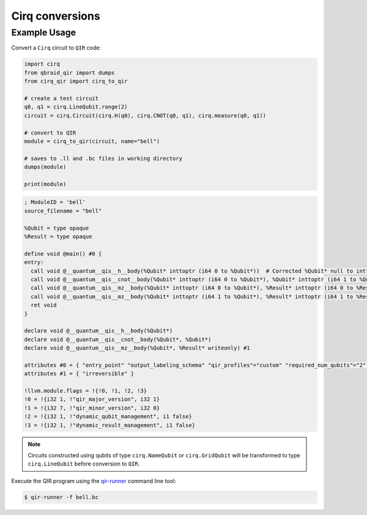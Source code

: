 .. _sdk_qir_cirq:

Cirq conversions
==================

Example Usage
--------------

Convert a ``Cirq`` circuit to ``QIR`` code:

.. code-block:: python

   import cirq
   from qbraid_qir import dumps
   from cirq_qir import cirq_to_qir

   # create a test circuit
   q0, q1 = cirq.LineQubit.range(2)
   circuit = cirq.Circuit(cirq.H(q0), cirq.CNOT(q0, q1), cirq.measure(q0, q1))
   
   # convert to QIR
   module = cirq_to_qir(circuit, name="bell")

   # saves to .ll and .bc files in working directory
   dumps(module)

   print(module)

.. code-block:: none

   ; ModuleID = 'bell'
   source_filename = "bell"

   %Qubit = type opaque
   %Result = type opaque

   define void @main() #0 {
   entry:
     call void @__quantum__qis__h__body(%Qubit* inttoptr (i64 0 to %Qubit*))  # Corrected %Qubit* null to inttoptr (i64 0 to %Qubit*)
     call void @__quantum__qis__cnot__body(%Qubit* inttoptr (i64 0 to %Qubit*), %Qubit* inttoptr (i64 1 to %Qubit*))  # Corrected %Qubit* null and added correct inttoptr conversion
     call void @__quantum__qis__mz__body(%Qubit* inttoptr (i64 0 to %Qubit*), %Result* inttoptr (i64 0 to %Result*))  # Corrected %Qubit* and %Result* null to correct inttoptr conversion
     call void @__quantum__qis__mz__body(%Qubit* inttoptr (i64 1 to %Qubit*), %Result* inttoptr (i64 1 to %Result*))  # Added correct inttoptr conversion
     ret void
   }

   declare void @__quantum__qis__h__body(%Qubit*)
   declare void @__quantum__qis__cnot__body(%Qubit*, %Qubit*)
   declare void @__quantum__qis__mz__body(%Qubit*, %Result* writeonly) #1

   attributes #0 = { "entry_point" "output_labeling_schema" "qir_profiles"="custom" "required_num_qubits"="2" "required_num_results"="2" }
   attributes #1 = { "irreversible" }

   !llvm.module.flags = !{!0, !1, !2, !3}
   !0 = !{i32 1, !"qir_major_version", i32 1}
   !1 = !{i32 7, !"qir_minor_version", i32 0}
   !2 = !{i32 1, !"dynamic_qubit_management", i1 false}
   !3 = !{i32 1, !"dynamic_result_management", i1 false}


.. note::

   Circuits constructed using qubits of type ``cirq.NameQubit`` or ``cirq.GridQubit``
   will be transformed to type ``cirq.LineQubit`` before conversion to ``QIR``.


Execute the QIR program using the `qir-runner <https://github.com/qir-alliance/qir-runner>`_ command line tool:

.. code-block:: bash

   $ qir-runner -f bell.bc


.. seealso::

   https://github.com/qBraid/qbraid-qir/tree/main/test-containers
